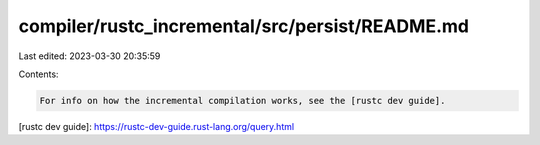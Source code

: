 compiler/rustc_incremental/src/persist/README.md
================================================

Last edited: 2023-03-30 20:35:59

Contents:

.. code-block:: md

    For info on how the incremental compilation works, see the [rustc dev guide].

[rustc dev guide]: https://rustc-dev-guide.rust-lang.org/query.html


